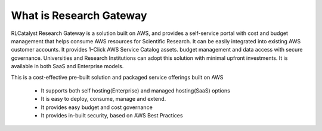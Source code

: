 What is Research Gateway
------------------------
RLCatalyst Research Gateway is a solution built on AWS, and provides a self-service portal with cost and budget management that helps consume AWS resources for Scientific Research.   It can be easily integrated into existing AWS customer accounts. It provides 1-Click AWS Service Catalog assets. budget management and data access with secure governance.   Universities and Research Institutions can adopt this solution with minimal upfront investments.   It is available in both SaaS and Enterprise models.  

This is a cost-effective pre-built solution and packaged service offerings built on AWS

  * It supports both self hosting(Enterprise) and managed hosting(SaaS) options
  * It is easy to deploy, consume, manage and extend.  
  * It provides easy budget and cost governance
  * It provides in-built security, based on AWS Best Practices